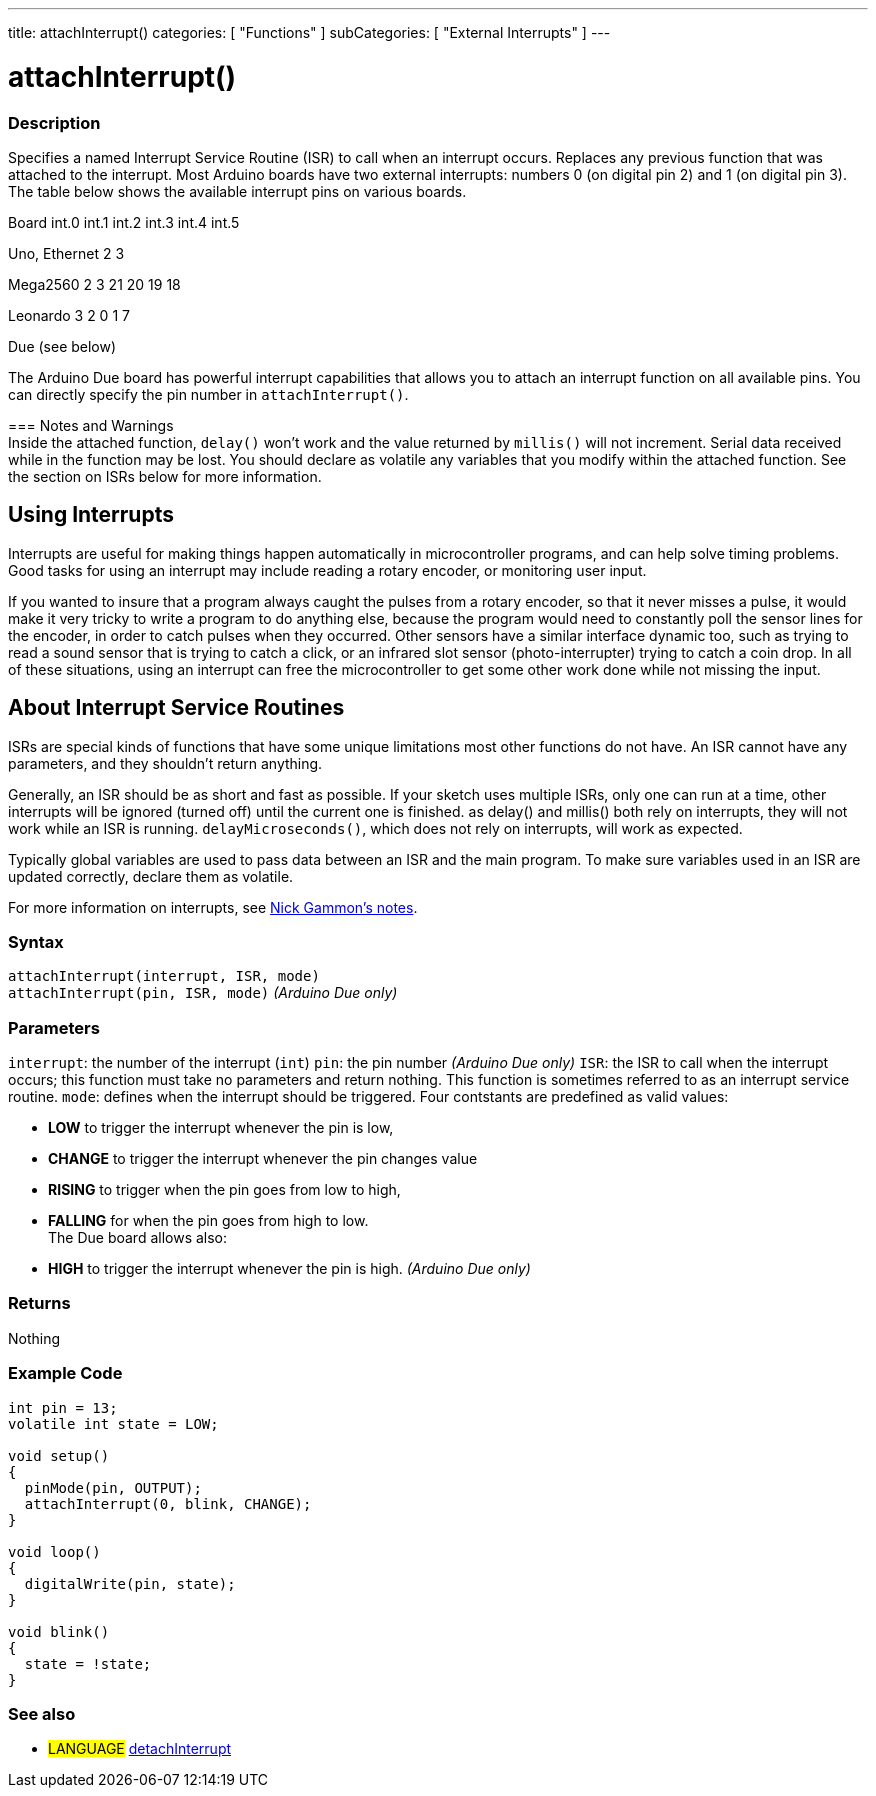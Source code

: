 ---
title: attachInterrupt()
categories: [ "Functions" ]
subCategories: [ "External Interrupts" ]
---

:source-highlighter: pygments
:pygments-style: arduino



= attachInterrupt()


// OVERVIEW SECTION STARTS
[#overview]
--

[float]
=== Description
Specifies a named Interrupt Service Routine (ISR) to call when an interrupt occurs. Replaces any previous function that was attached to the interrupt. Most Arduino boards have two external interrupts: numbers 0 (on digital pin 2) and 1 (on digital pin 3). The table below shows the available interrupt pins on various boards.

Board	          int.0	    int.1	    int.2     int.3	   int.4	   int.5

Uno, Ethernet	    2	        3

Mega2560	        2	        3	       21	       20	      19	      18

Leonardo	        3	        2        0	       1	      7

Due	                          (see below)

The Arduino Due board has powerful interrupt capabilities that allows you to attach an interrupt function on all available pins. You can directly specify the pin number in `attachInterrupt()`.
[%hardbreaks]

=== Notes and Warnings
Inside the attached function, `delay()` won't work and the value returned by `millis()` will not increment. Serial data received while in the function may be lost. You should declare as volatile any variables that you modify within the attached function. See the section on ISRs below for more information.
[%hardbreaks]

[float]
== Using Interrupts

Interrupts are useful for making things happen automatically in microcontroller programs, and can help solve timing problems. Good tasks for using an interrupt may include reading a rotary encoder, or monitoring user input.

If you wanted to insure that a program always caught the pulses from a rotary encoder, so that it never misses a pulse, it would make it very tricky to write a program to do anything else, because the program would need to constantly poll the sensor lines for the encoder, in order to catch pulses when they occurred. Other sensors have a similar interface dynamic too, such as trying to read a sound sensor that is trying to catch a click, or an infrared slot sensor (photo-interrupter) trying to catch a coin drop. In all of these situations, using an interrupt can free the microcontroller to get some other work done while not missing the input.

[float]
== About Interrupt Service Routines

ISRs are special kinds of functions that have some unique limitations most other functions do not have. An ISR cannot have any parameters, and they shouldn't return anything.

Generally, an ISR should be as short and fast as possible. If your sketch uses multiple ISRs, only one can run at a time, other interrupts will be ignored (turned off) until the current one is finished. as delay() and millis() both rely on interrupts, they will not work while an ISR is running. `delayMicroseconds()`, which does not rely on interrupts, will work as expected.

Typically global variables are used to pass data between an ISR and the main program. To make sure variables used in an ISR are updated correctly, declare them as volatile.

For more information on interrupts, see http://gammon.com.au/interrupts[Nick Gammon's notes].

[float]
=== Syntax
`attachInterrupt(interrupt, ISR, mode)` +
`attachInterrupt(pin, ISR, mode)` 	         _(Arduino Due only)_


[float]
=== Parameters
`interrupt`: 	the number of the interrupt (`int`)
`pin`: 	      the pin number 	            _(Arduino Due only)_
`ISR`: 	      the ISR to call when the interrupt occurs; this function must take no parameters and return nothing. This function is sometimes referred to as an interrupt service routine.
`mode`: 	    defines when the interrupt should be triggered. Four contstants are predefined as valid values:

* *LOW* to trigger the interrupt whenever the pin is low, +
* *CHANGE* to trigger the interrupt whenever the pin changes value +
* *RISING* to trigger when the pin goes from low to high, +
* *FALLING* for when the pin goes from high to low. +
 The Due board allows also:
* *HIGH* to trigger the interrupt whenever the pin is high.  _(Arduino Due only)_

[float]
=== Returns
Nothing

--
// OVERVIEW SECTION ENDS




// HOW TO USE SECTION STARTS
[#howtouse]
--

[float]
=== Example Code
// Describe what the example code is all about and add relevant code   ►►►►► THIS SECTION IS MANDATORY ◄◄◄◄◄


[source,arduino]
----
int pin = 13;
volatile int state = LOW;

void setup()
{
  pinMode(pin, OUTPUT);
  attachInterrupt(0, blink, CHANGE);
}

void loop()
{
  digitalWrite(pin, state);
}

void blink()
{
  state = !state;
}
----
[%hardbreaks]

[float]


[float]
=== See also
// Link relevant content by category, such as other Reference terms (please add the tag #LANGUAGE#),
// definitions (please add the tag #DEFINITION#), and examples of Projects and Tutorials
// (please add the tag #EXAMPLE#)  ►►►►► THIS SECTION IS MANDATORY ◄◄◄◄◄
[role="language"]
* #LANGUAGE# link:../detachInterrupt[detachInterrupt]


--
// HOW TO USE SECTION ENDS
